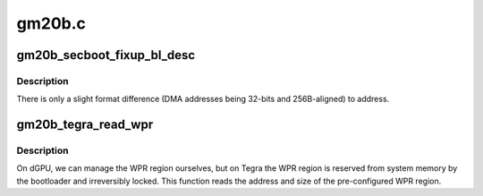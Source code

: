 .. -*- coding: utf-8; mode: rst -*-

=======
gm20b.c
=======


.. _`gm20b_secboot_fixup_bl_desc`:

gm20b_secboot_fixup_bl_desc
===========================

.. c:function:: void gm20b_secboot_fixup_bl_desc (const struct gm200_flcn_bl_desc *desc, void *ret)

    adapt BL descriptor to format used by GM20B FW

    :param const struct gm200_flcn_bl_desc \*desc:

        *undescribed*

    :param void \*ret:

        *undescribed*



.. _`gm20b_secboot_fixup_bl_desc.description`:

Description
-----------


There is only a slight format difference (DMA addresses being 32-bits and
256B-aligned) to address.



.. _`gm20b_tegra_read_wpr`:

gm20b_tegra_read_wpr
====================

.. c:function:: int gm20b_tegra_read_wpr (struct gm200_secboot *gsb)

    read the WPR registers on Tegra

    :param struct gm200_secboot \*gsb:

        *undescribed*



.. _`gm20b_tegra_read_wpr.description`:

Description
-----------


On dGPU, we can manage the WPR region ourselves, but on Tegra the WPR region
is reserved from system memory by the bootloader and irreversibly locked.
This function reads the address and size of the pre-configured WPR region.


